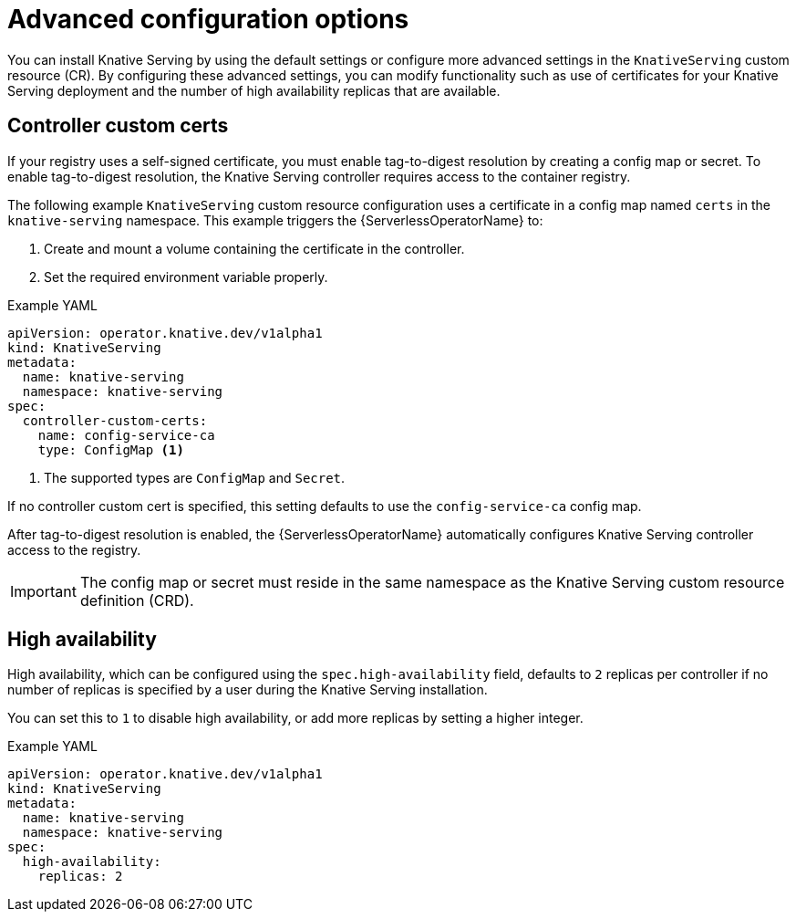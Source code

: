 // Module included in the following assemblies:
//
// * /serverless/install/installing-knative-serving.adoc

:_content-type: REFERENCE
[id="knative-serving-advanced-config_{context}"]
= Advanced configuration options

You can install Knative Serving by using the default settings or configure more advanced settings in the `KnativeServing` custom resource (CR). By configuring these advanced settings, you can modify functionality such as use of certificates for your Knative Serving deployment and the number of high availability replicas that are available.
// needs an update once more options are documented here

[id="knative-serving-controller-custom-certs_{context}"]
== Controller custom certs

If your registry uses a self-signed certificate, you must enable tag-to-digest resolution by creating a config map or secret.
To enable tag-to-digest resolution, the Knative Serving controller requires access to the container registry.

The following example `KnativeServing` custom resource configuration uses a certificate in a config map named `certs` in the `knative-serving` namespace.
This example triggers the {ServerlessOperatorName} to:

. Create and mount a volume containing the certificate in the controller.
. Set the required environment variable properly.

.Example YAML
[source,yaml]
----
apiVersion: operator.knative.dev/v1alpha1
kind: KnativeServing
metadata:
  name: knative-serving
  namespace: knative-serving
spec:
  controller-custom-certs:
    name: config-service-ca
    type: ConfigMap <1>
----
<1> The supported types are `ConfigMap` and `Secret`.

If no controller custom cert is specified, this setting defaults to use the `config-service-ca` config map.

After tag-to-digest resolution is enabled, the {ServerlessOperatorName} automatically configures Knative Serving controller access to the registry.

[IMPORTANT]
====
The config map or secret must reside in the same namespace as the Knative Serving custom resource definition (CRD).
====

[id="knative-serving-high-availability_{context}"]
== High availability

High availability, which can be configured using the `spec.high-availability` field, defaults to `2` replicas per controller if no number of replicas is specified by a user during the Knative Serving installation.

You can set this to `1` to disable high availability, or add more replicas by setting a higher integer.

.Example YAML
[source,yaml]
----
apiVersion: operator.knative.dev/v1alpha1
kind: KnativeServing
metadata:
  name: knative-serving
  namespace: knative-serving
spec:
  high-availability:
    replicas: 2
----
